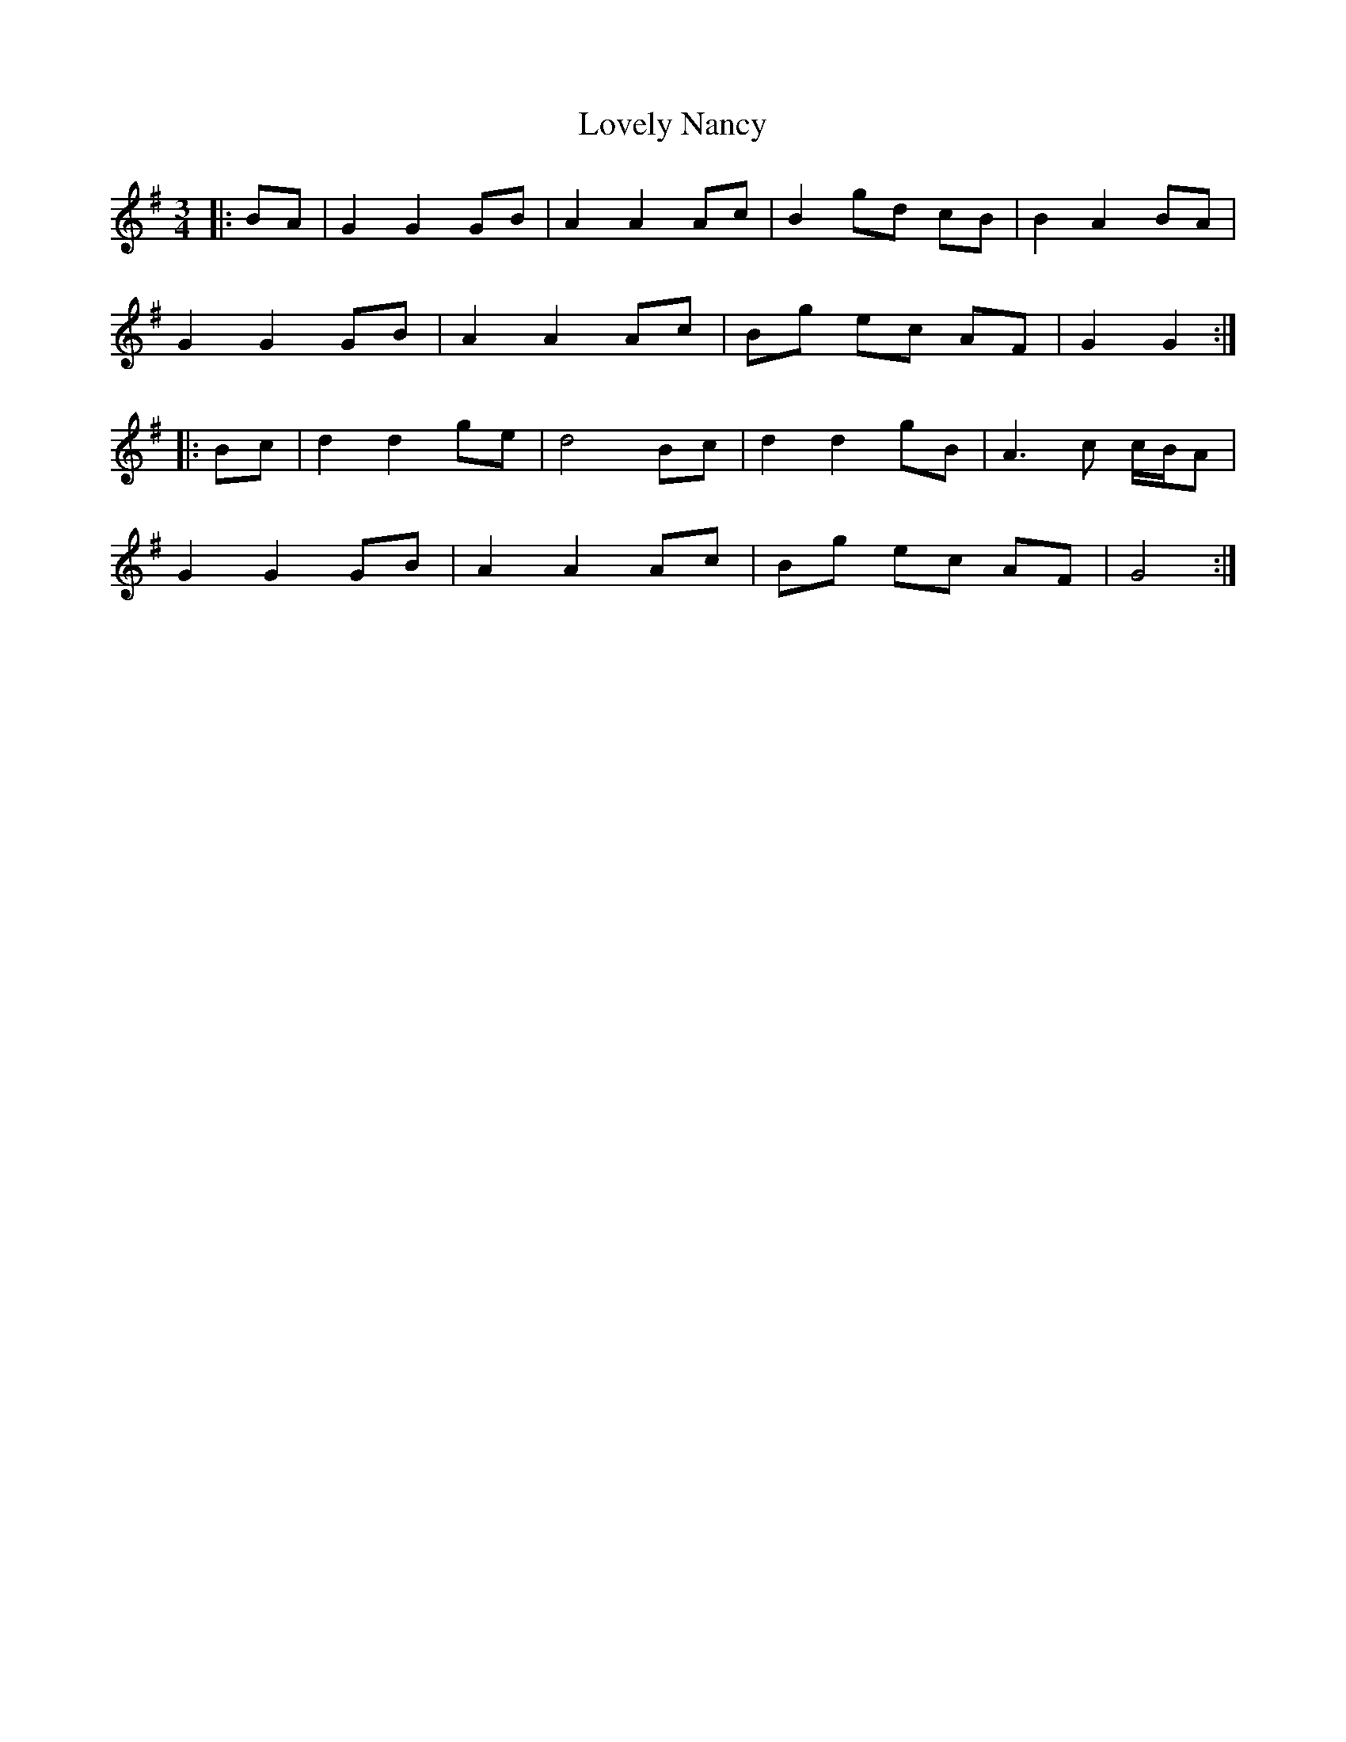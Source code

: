X: 24394
T: Lovely Nancy
R: waltz
M: 3/4
K: Gmajor
|:BA|G2 G2 GB|A2 A2 Ac|B2 gd cB|B2 A2 BA|
G2 G2 GB|A2 A2 Ac|Bg ec AF|G2 G2:|
|:Bc|d2 d2 ge|d4 Bc|d2 d2 gB|A3 c c/B/A|
G2 G2 GB|A2 A2 Ac|Bg ec AF|G4:|

